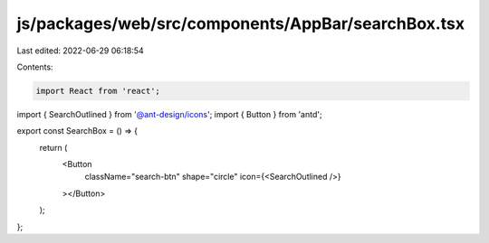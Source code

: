 js/packages/web/src/components/AppBar/searchBox.tsx
===================================================

Last edited: 2022-06-29 06:18:54

Contents:

.. code-block:: tsx

    import React from 'react';
import { SearchOutlined } from '@ant-design/icons';
import { Button } from 'antd';

export const SearchBox = () => {
  return (
    <Button
      className="search-btn"
      shape="circle"
      icon={<SearchOutlined />}
    ></Button>
  );
};


